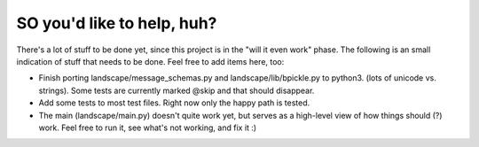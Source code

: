SO you'd like to help, huh?
===========================

There's a lot of stuff to be done yet, since this project is in the "will it
even work" phase. The following is an small indication of stuff that needs to
be done. Feel free to add items here, too:

- Finish porting landscape/message_schemas.py and landscape/lib/bpickle.py to
  python3. (lots of unicode vs. strings). Some tests are currently marked @skip
  and that should disappear.
- Add some tests to most test files. Right now only the happy path is tested.
- The main (landscape/main.py) doesn't quite work yet, but serves as a high-level
  view of how things should (?) work. Feel free to run it, see what's not working,
  and fix it :)
